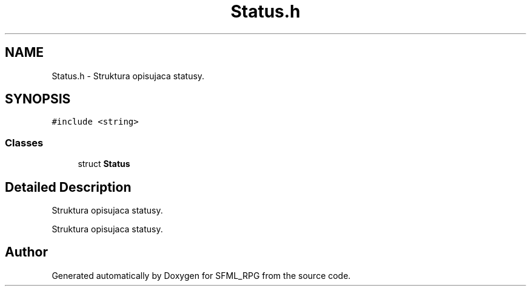 .TH "Status.h" 3 "Sun May 16 2021" "SFML_RPG" \" -*- nroff -*-
.ad l
.nh
.SH NAME
Status.h \- Struktura opisujaca statusy\&.  

.SH SYNOPSIS
.br
.PP
\fC#include <string>\fP
.br

.SS "Classes"

.in +1c
.ti -1c
.RI "struct \fBStatus\fP"
.br
.in -1c
.SH "Detailed Description"
.PP 
Struktura opisujaca statusy\&. 

Struktura opisujaca statusy\&. 
.SH "Author"
.PP 
Generated automatically by Doxygen for SFML_RPG from the source code\&.
